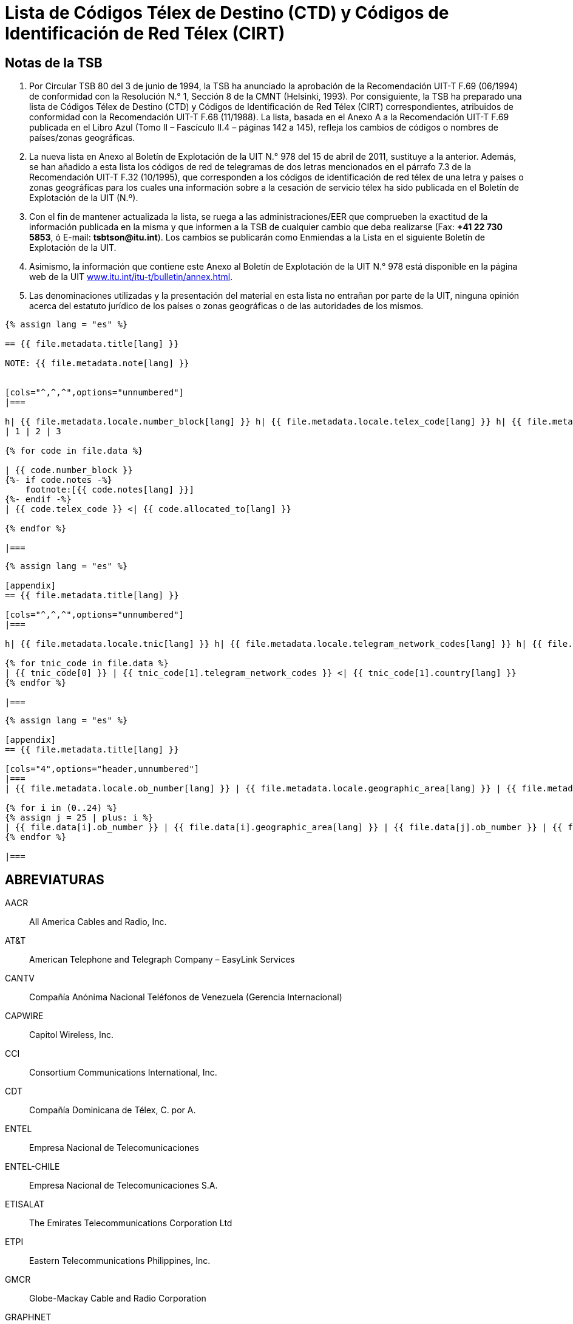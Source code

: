 = Lista de Códigos Télex de Destino (CTD) y Códigos de Identificación de Red Télex (CIRT)
:bureau: T
:docnumber: 978
:title: LISTA DE CÓDIGOS TÉLEX DE DESTINO (CTD) Y CÓDIGOS DE IDENTIFICACIÓN DE RED TÉLEX (CIRT)
:complements: F.69 (06/1994), F.68 (11/1988)
:published-date: 2011-04-15
:status: draft
:doctype: service-publication
:imagesdir: images
:docfile: document.adoc
:mn-document-class: itu
:language: es
:mn-output-extensions: xml,html,doc,rxl
:local-cache-only:
:data-uri-image:



== Notas de la TSB

. Por Circular TSB 80 del 3 de junio de 1994, la TSB ha anunciado la aprobación de la Recomendación UIT-T F.69 (06/1994) de conformidad con la Resolución N.° 1, Sección 8 de la CMNT (Helsinki, 1993). Por consiguiente, la TSB ha preparado una lista de Códigos Télex de Destino (CTD) y Códigos de Identificación de Red Télex (CIRT) correspondientes, atribuidos de conformidad con la Recomendación UIT-T F.68 (11/1988). La lista, basada en el Anexo A a la Recomendación UIT-T F.69 publicada en el Libro Azul (Tomo II – Fascículo II.4 – páginas 142 a 145), refleja los cambios de códigos o nombres de países/zonas geográficas.

. La nueva lista en Anexo al Boletín de Explotación de la UIT N.° 978 del 15 de abril de 2011, sustituye a la anterior. Además, se han añadido a esta lista los códigos de red de telegramas de dos letras mencionados en el párrafo 7.3 de la Recomendación UIT-T F.32 (10/1995), que corresponden a los códigos de identificación de red télex de una letra y países o zonas geográficas para los cuales una información sobre a la cesación de servicio télex ha sido publicada en el Boletín de Explotación de la UIT (N.º).

. Con el fin de mantener actualizada la lista, se ruega a las administraciones/EER que comprueben la exactitud de la información publicada en la misma y que informen a la TSB de cualquier cambio que deba realizarse (Fax: *+41 22 730 5853*, ó E-mail: *tsbtson@itu.int*). Los cambios se publicarán como Enmiendas a la Lista en el siguiente Boletín de Explotación de la UIT.

. Asimismo, la información que contiene este Anexo al Boletín de Explotación de la UIT N.° 978 está disponible en la página web de la UIT link:http://www.itu.int/itu-t/bulletin/annex.html[www.itu.int/itu-t/bulletin/annex.html].

. Las denominaciones utilizadas y la presentación del material en esta lista no entrañan por parte de la UIT, ninguna opinión acerca del estatuto jurídico de los países o zonas geográficas o de las autoridades de los mismos.



[yaml2text,T-SP-F.68-2011-MSW.yaml,file]
----
{% assign lang = "es" %}

== {{ file.metadata.title[lang] }}

NOTE: {{ file.metadata.note[lang] }}


[cols="^,^,^",options="unnumbered"]
|===

h| {{ file.metadata.locale.number_block[lang] }} h| {{ file.metadata.locale.telex_code[lang] }} h| {{ file.metadata.locale.allocated_to[lang] }}
| 1 | 2 | 3

{% for code in file.data %}

| {{ code.number_block }}
{%- if code.notes -%}
    footnote:[{{ code.notes[lang] }}]
{%- endif -%}
| {{ code.telex_code }} <| {{ code.allocated_to[lang] }}

{% endfor %}

|===

----


[yaml2text,T-SP-F.68-2011-MSW.appendix-1.yaml,file]
----
{% assign lang = "es" %}

[appendix]
== {{ file.metadata.title[lang] }}

[cols="^,^,^",options="unnumbered"]
|===

h| {{ file.metadata.locale.tnic[lang] }} h| {{ file.metadata.locale.telegram_network_codes[lang] }} h| {{ file.metadata.locale.country[lang] }}

{% for tnic_code in file.data %}
| {{ tnic_code[0] }} | {{ tnic_code[1].telegram_network_codes }} <| {{ tnic_code[1].country[lang] }}
{% endfor %}

|===

----


[yaml2text,T-SP-F.68-2011-MSW.appendix-2.yaml,file]
----
{% assign lang = "es" %}

[appendix]
== {{ file.metadata.title[lang] }}

[cols="4",options="header,unnumbered"]
|===
| {{ file.metadata.locale.ob_number[lang] }} | {{ file.metadata.locale.geographic_area[lang] }} | {{ file.metadata.locale.ob_number[lang] }} | {{ file.metadata.locale.geographic_area[lang] }}

{% for i in (0..24) %}
{% assign j = 25 | plus: i %}
| {{ file.data[i].ob_number }} | {{ file.data[i].geographic_area[lang] }} | {{ file.data[j].ob_number }} | {{ file.data[j].geographic_area[lang] }}
{% endfor %}

|===

----


== ABREVIATURAS

AACR:: All America Cables and Radio, Inc.

AT&T:: American Telephone and Telegraph Company – EasyLink Services

CANTV:: Compañía Anónima Nacional Teléfonos de Venezuela (Gerencia Internacional)

CAPWIRE:: Capitol Wireless, Inc.

CCI:: Consortium Communications International, Inc.

CDT:: Compañía Dominicana de Télex, C. por A.

ENTEL:: Empresa Nacional de Telecomunicaciones

ENTEL-CHILE:: Empresa Nacional de Telecomunicaciones S.A.

ETISALAT:: The Emirates Telecommunications Corporation Ltd

ETPI:: Eastern Telecommunications Philippines, Inc.

GMCR:: Globe-Mackay Cable and Radio Corporation

GRAPHNET:: GRAPHNET, Inc.

GTC:: Government Telecommunications Centre (Malta)

INTEL:: Instituto Nacional de Telecomunicaciones

MCI/WUI:: MCI International/WUI, Inc.

MIRADOR:: Red Agencia Mirador

MMR:: Mobile Marine Radio, Inc.

PHILCOM:: Philippine Global Communications, Inc.

PRCA:: Puerto Rico Communication Authority

PTT:: Philippine Telegraph and Telephone Corp.

RCPI:: Radio Communications of the Philippines, Inc.

TELENET:: Telenet Communications Corporation

TELEX CHILE:: Télex Chile Comunicaciones Telegráficas S.A.

TELEYEMEN:: Yemen International Telecommunications Company (LLC)

TEXCOM:: Sistemas y Equipos de Telecomunicaciones LTDA

TRT/FTC:: TRT/FTC Communication, Inc.

VTRVTR:: Telecomunicaciones S.A.

VTR/CM:: VTR Comunicaciones Mundiales S.A.

WUH:: Western Union of Hawaii, Inc.


== ENMIENDAS

[%unnumbered,cols="^.^,^.^,^.^",options="header"]
|===
|Enmienda N.° |Boletín de Explotación N.° |País o zona geográfica

|1 | |
|2 | |
|3 | |
|4 | |
|5 | |
|6 | |
|7 | |
|8 | |
|9 | |
|10 | |
|11 | |
|12 | |
|13 | |
|14 | |
|15 | |
|16 | |
|17 | |
|18 | |
|19 | |
|20 | |
|21 | |
|22 | |
|23 | |
|24 | |
|25 | |
|26 | |
|27 | |
|28 | |
|29 | |
|30 | |

|===





